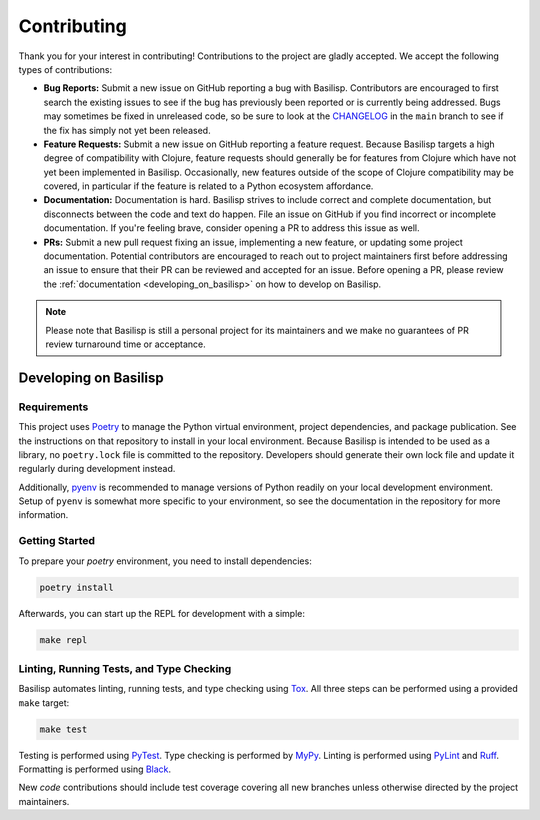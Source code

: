 .. _contributing:

Contributing
============

Thank you for your interest in contributing!
Contributions to the project are gladly accepted.
We accept the following types of contributions:

* **Bug Reports:** Submit a new issue on GitHub reporting a bug with Basilisp.
  Contributors are encouraged to first search the existing issues to see if the bug has previously been reported or is currently being addressed.
  Bugs may sometimes be fixed in unreleased code, so be sure to look at the `CHANGELOG <https://github.com/basilisp-lang/basilisp/blob/main/CHANGELOG.md>`_ in the ``main`` branch to see if the fix has simply not yet been released.

* **Feature Requests:** Submit a new issue on GitHub reporting a feature request.
  Because Basilisp targets a high degree of compatibility with Clojure, feature requests should generally be for features from Clojure which have not yet been implemented in Basilisp.
  Occasionally, new features outside of the scope of Clojure compatibility may be covered, in particular if the feature is related to a Python ecosystem affordance.

* **Documentation:** Documentation is hard.
  Basilisp strives to include correct and complete documentation, but disconnects between the code and text do happen.
  File an issue on GitHub if you find incorrect or incomplete documentation.
  If you're feeling brave, consider opening a PR to address this issue as well.

* **PRs:** Submit a new pull request fixing an issue, implementing a new feature, or updating some project documentation.
  Potential contributors are encouraged to reach out to project maintainers first before addressing an issue to ensure that their PR can be reviewed and accepted for an issue.
  Before opening a PR, please review the :ref:`documentation <developing_on_basilisp>` on how to develop on Basilisp.

.. note::

   Please note that Basilisp is still a personal project for its maintainers and we make no guarantees of PR review turnaround time or acceptance.

.. _developing_on_basilisp:

Developing on Basilisp
----------------------

.. _development_requirements:

Requirements
^^^^^^^^^^^^

This project uses `Poetry <https://github.com/python-poetry/poetry>`_ to manage the Python virtual environment, project dependencies, and package publication.
See the instructions on that repository to install in your local environment.
Because Basilisp is intended to be used as a library, no ``poetry.lock`` file is committed to the repository.
Developers should generate their own lock file and update it regularly during development instead.

Additionally, `pyenv <https://github.com/pyenv/pyenv>`_ is recommended to manage versions of Python readily on your local development environment.
Setup of ``pyenv`` is somewhat more specific to your environment, so see the documentation in the repository for more information.

.. _getting_started_development:

Getting Started
^^^^^^^^^^^^^^^

To prepare your `poetry` environment, you need to install dependencies:

.. code-block:: bash

   poetry install

Afterwards, you can start up the REPL for development with a simple:

.. code-block:: bash

   make repl

.. _linting_testing_and_type_checking:

Linting, Running Tests, and Type Checking
^^^^^^^^^^^^^^^^^^^^^^^^^^^^^^^^^^^^^^^^^

Basilisp automates linting, running tests, and type checking using `Tox <https://github.com/tox-dev/tox>`_.
All three steps can be performed using a provided ``make`` target:

.. code-block:: bash

   make test

Testing is performed using `PyTest <https://github.com/pytest-dev/pytest/>`_.
Type checking is performed by `MyPy <http://mypy-lang.org/>`_.
Linting is performed using `PyLint <https://github.com/pylint-dev/pylint>`_ and `Ruff <https://github.com/astral-sh/ruff>`_.
Formatting is performed using `Black <https://github.com/psf/black>`_.

New *code* contributions should include test coverage covering all new branches unless otherwise directed by the project maintainers.